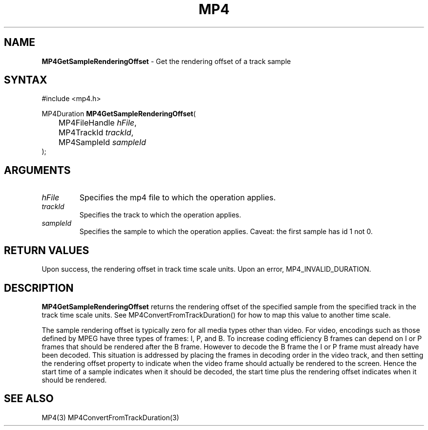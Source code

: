 .TH "MP4" "3" "Version 0.9" "Cisco Systems Inc." "MP4 File Format Library"
.SH "NAME"
.LP 
\fBMP4GetSampleRenderingOffset\fR \- Get the rendering offset of a track sample
.SH "SYNTAX"
.LP 
#include <mp4.h>
.LP 
MP4Duration \fBMP4GetSampleRenderingOffset\fR(
.br 
	MP4FileHandle \fIhFile\fP,
.br 
	MP4TrackId \fItrackId\fP,
.br 
	MP4SampleId \fIsampleId\fP
.br 
);
.SH "ARGUMENTS"
.LP 
.TP 
\fIhFile\fP
Specifies the mp4 file to which the operation applies.
.TP 
\fItrackId\fP
Specifies the track to which the operation applies.
.TP 
\fIsampleId\fP
Specifies the sample to which the operation applies. Caveat: the first sample has id 1 not 0.

.SH "RETURN VALUES"
.LP 
Upon success, the rendering offset in track time scale units. Upon an error, MP4_INVALID_DURATION.
.SH "DESCRIPTION"
.LP 
\fBMP4GetSampleRenderingOffset\fR returns the rendering offset of the specified sample from the specified track in the track time scale units. See MP4ConvertFromTrackDuration() for how to map this value to another time scale.
.LP 
The sample rendering offset is typically zero for all media types other than video. For video, encodings such as those defined by MPEG have three types of frames: I, P, and B. To increase coding efficiency B frames can depend on I or P frames that should be rendered after the B frame. However to decode the B frame the I or P frame must already have been decoded. This situation is addressed by placing the frames in decoding order in the video track, and then setting the rendering offset property to indicate when the video frame should actually be rendered to the screen. Hence the start time of a sample indicates when it should be decoded, the start time plus the rendering offset indicates when it should be rendered.
.SH "SEE ALSO"
.LP 
MP4(3) MP4ConvertFromTrackDuration(3)
